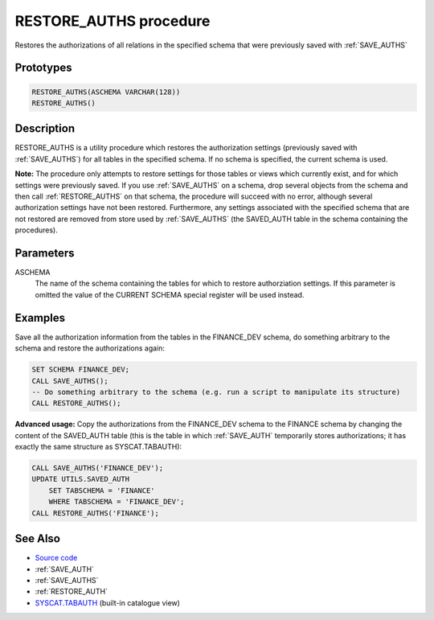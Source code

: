 .. _RESTORE_AUTHS:

=======================
RESTORE_AUTHS procedure
=======================

Restores the authorizations of all relations in the specified schema that were previously saved with :ref:`SAVE_AUTHS`

Prototypes
==========

.. code-block:: sql

    RESTORE_AUTHS(ASCHEMA VARCHAR(128))
    RESTORE_AUTHS()


Description
===========

RESTORE_AUTHS is a utility procedure which restores the authorization settings (previously saved with :ref:`SAVE_AUTHS`) for all tables in the specified schema. If no schema is specified, the current schema is used.

**Note:** The procedure only attempts to restore settings for those tables or views which currently exist, and for which settings were previously saved. If you use :ref:`SAVE_AUTHS` on a schema, drop several objects from the schema and then call :ref:`RESTORE_AUTHS` on that schema, the procedure will succeed with no error, although several authorization settings have not been restored. Furthermore, any settings associated with the specified schema that are not restored are removed from store used by :ref:`SAVE_AUTHS` (the SAVED_AUTH table in the schema containing the procedures).

Parameters
==========

ASCHEMA
    The name of the schema containing the tables for which to restore authorziation settings. If this parameter is omitted the value of the CURRENT SCHEMA special register will be used instead.

Examples
========

Save all the authorization information from the tables in the FINANCE_DEV schema, do something arbitrary to the schema and restore the authorizations again:

.. code-block:: sql

    SET SCHEMA FINANCE_DEV;
    CALL SAVE_AUTHS();
    -- Do something arbitrary to the schema (e.g. run a script to manipulate its structure)
    CALL RESTORE_AUTHS();


**Advanced usage:** Copy the authorizations from the FINANCE_DEV schema to the FINANCE schema by changing the content of the SAVED_AUTH table (this is the table in which :ref:`SAVE_AUTH` temporarily stores authorizations; it has exactly the same structure as SYSCAT.TABAUTH):

.. code-block:: sql

    CALL SAVE_AUTHS('FINANCE_DEV');
    UPDATE UTILS.SAVED_AUTH
        SET TABSCHEMA = 'FINANCE'
        WHERE TABSCHEMA = 'FINANCE_DEV';
    CALL RESTORE_AUTHS('FINANCE');


See Also
========

* `Source code`_
* :ref:`SAVE_AUTH`
* :ref:`SAVE_AUTHS`
* :ref:`RESTORE_AUTH`
* `SYSCAT.TABAUTH`_ (built-in catalogue view)

.. _Source code: https://github.com/waveform80/db2utils/blob/master/auth.sql#L1258
.. _SYSCAT.TABAUTH: http://publib.boulder.ibm.com/infocenter/db2luw/v9r7/topic/com.ibm.db2.luw.sql.ref.doc/doc/r0001061.html
